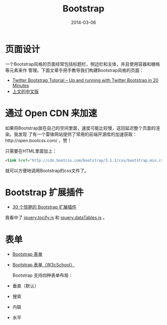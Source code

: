 #+TITLE: Bootstrap
#+DATE: 2014-03-06

* 页面设计
一个Bootstrap风格的页面经常包括标题栏，侧边栏和主体，并且使用容器和栅格等元素来作
管理。下面文章手把手教导我们构建Bootstrap风格的页面：
+ [[http://www.revillweb.com/tutorials/twitter-bootstrap-tutorial/][Twitter Bootstrap Tutorial – Up and running with Twitter Bootstrap in 20 Minutes]]
+ [[http://django-china.cn/topic/212/][上文的中文版]]

* 通过 Open CDN 来加速
如果将Bootstrap放在自己的空间里面，速度可能比较慢，这回延迟整个页面的渲染。我发现
了有一个雷锋网站提供了常用的前端开源库的加速获取：http://open.bootcss.com/ ，赞！

只需要在HTML里面加上：
#+BEGIN_SRC html
<link href="http://cdn.bootcss.com/bootstrap/3.1.1/css/bootstrap.min.css" rel="stylesheet">
#+END_SRC
就可以方便地调用Bootstrap的css文件了。
* Bootstrap 扩展插件
+ [[http://www.oschina.net/news/43645/30-amazing-plugins-extend-twitter-bootstrap][30 个惊艳的 Bootstrap 扩展插件]]

我看中了 [[https://github.com/gfranko/jquery.tocify.js][jquery.tocify.js]] 和 [[http://www.datatables.net/blog/Twitter_Bootstrap_2][jquery.dataTables.js]] 。
* 表单
+ [[http://v3.bootcss.com/css/#forms][Bootstrap 表单]]
+ [[http://www.w3cschool.cc/bootstrap/bootstrap-forms.html][Bootstrap 表单（W3cSchool）]]

 Bootstrap 支持四种表单布局：
+ 垂直（默认）
+ 搜索
+ 内联
+ 水平
